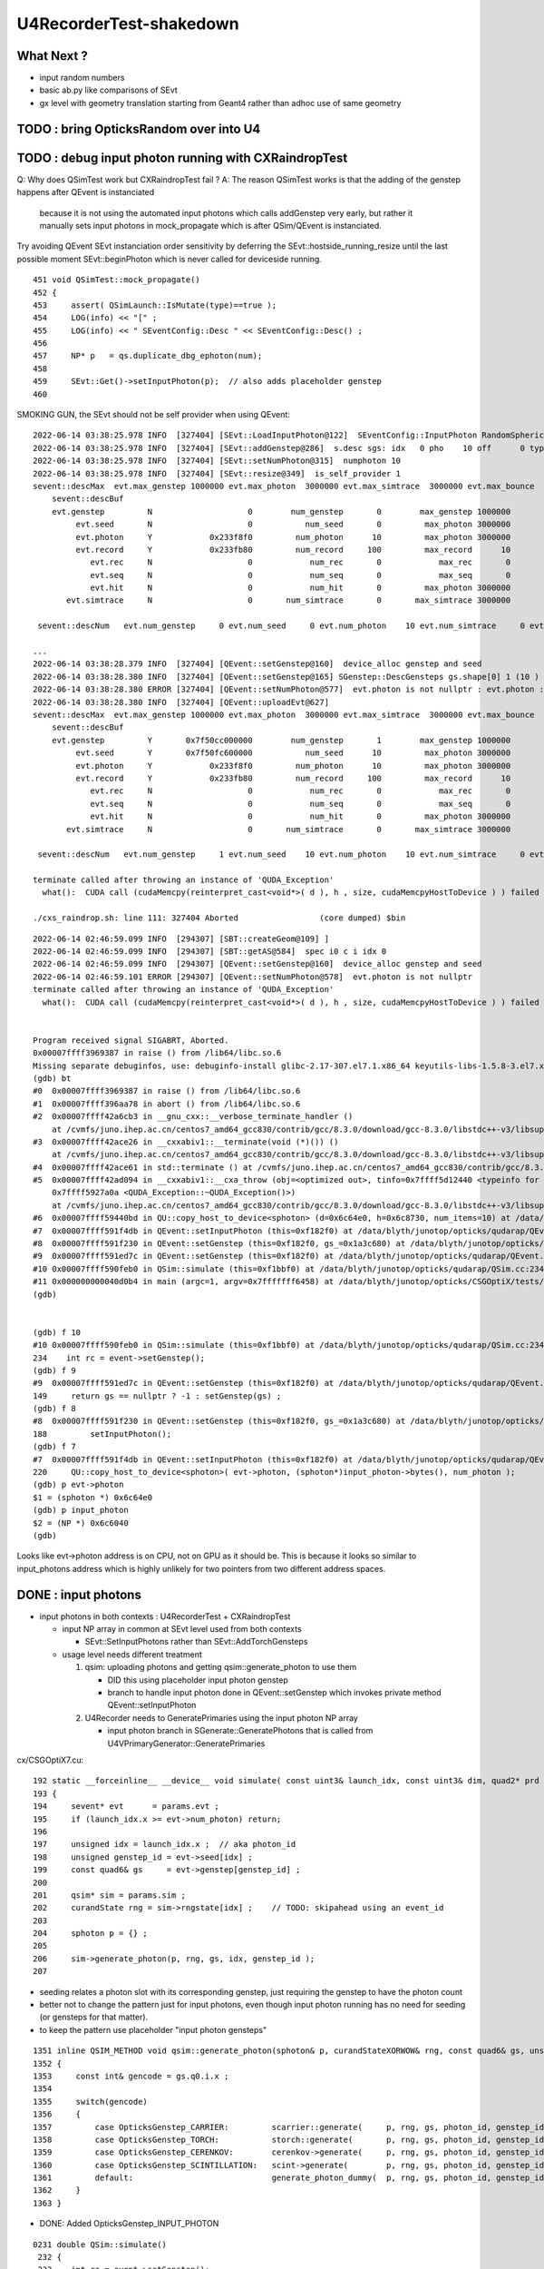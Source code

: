 U4RecorderTest-shakedown
===========================

What Next ?
-------------

* input random numbers
* basic ab.py like comparisons of SEvt
* gx level with geometry translation starting from Geant4
  rather than adhoc use of same geometry 



TODO : bring OpticksRandom over into U4
-----------------------------------------


TODO : debug input photon running with CXRaindropTest 
-------------------------------------------------------

Q: Why does QSimTest work but CXRaindropTest fail ?
A: The reason QSimTest works is that the adding of the genstep happens after QEvent is instanciated
    because it is not using the automated input photons which calls addGenstep very early, 
    but rather it manually sets input photons in mock_propagate which is after QSim/QEvent is instanciated. 


Try avoiding QEvent SEvt instanciation order sensitivity by deferring the SEvt::hostside_running_resize until the last 
possible moment SEvt::beginPhoton which is never called for deviceside running. 


::

    451 void QSimTest::mock_propagate()
    452 {
    453     assert( QSimLaunch::IsMutate(type)==true );
    454     LOG(info) << "[" ;
    455     LOG(info) << " SEventConfig::Desc " << SEventConfig::Desc() ;
    456 
    457     NP* p   = qs.duplicate_dbg_ephoton(num);
    458 
    459     SEvt::Get()->setInputPhoton(p);  // also adds placeholder genstep 
    460 





SMOKING GUN, the SEvt should not be self provider when using QEvent::

    2022-06-14 03:38:25.978 INFO  [327404] [SEvt::LoadInputPhoton@122]  SEventConfig::InputPhoton RandomSpherical10.npy path /home/blyth/.opticks/InputPhotons/RandomSpherical10.npy a.sstr (10, 4, 4, )
    2022-06-14 03:38:25.978 INFO  [327404] [SEvt::addGenstep@286]  s.desc sgs: idx   0 pho    10 off      0 typ INPUT_PHOTON gidx 0 enabled 1 tot_photon 10
    2022-06-14 03:38:25.978 INFO  [327404] [SEvt::setNumPhoton@315]  numphoton 10
    2022-06-14 03:38:25.978 INFO  [327404] [SEvt::resize@349]  is_self_provider 1
    sevent::descMax  evt.max_genstep 1000000 evt.max_photon  3000000 evt.max_simtrace  3000000 evt.max_bounce      9 evt.max_record     10 evt.max_rec      0
        sevent::descBuf 
        evt.genstep         N                    0        num_genstep       0        max_genstep 1000000
             evt.seed       N                    0           num_seed       0         max_photon 3000000
             evt.photon     Y            0x233f8f0         num_photon      10         max_photon 3000000
             evt.record     Y            0x233fb80         num_record     100         max_record      10
                evt.rec     N                    0            num_rec       0            max_rec       0
                evt.seq     N                    0            num_seq       0            max_seq       0
                evt.hit     N                    0            num_hit       0         max_photon 3000000
           evt.simtrace     N                    0       num_simtrace       0       max_simtrace 3000000

     sevent::descNum   evt.num_genstep     0 evt.num_seed     0 evt.num_photon    10 evt.num_simtrace     0 evt.num_record   100

    ...
    2022-06-14 03:38:28.379 INFO  [327404] [QEvent::setGenstep@160]  device_alloc genstep and seed 
    2022-06-14 03:38:28.380 INFO  [327404] [QEvent::setGenstep@165] SGenstep::DescGensteps gs.shape[0] 1 (10 ) total 10
    2022-06-14 03:38:28.380 ERROR [327404] [QEvent::setNumPhoton@577]  evt.photon is not nullptr : evt.photon : 0x233f8f0
    2022-06-14 03:38:28.380 INFO  [327404] [QEvent::uploadEvt@627] 
    sevent::descMax  evt.max_genstep 1000000 evt.max_photon  3000000 evt.max_simtrace  3000000 evt.max_bounce      9 evt.max_record     10 evt.max_rec      0
        sevent::descBuf 
        evt.genstep         Y       0x7f50cc000000        num_genstep       1        max_genstep 1000000
             evt.seed       Y       0x7f50fc600000           num_seed      10         max_photon 3000000
             evt.photon     Y            0x233f8f0         num_photon      10         max_photon 3000000
             evt.record     Y            0x233fb80         num_record     100         max_record      10
                evt.rec     N                    0            num_rec       0            max_rec       0
                evt.seq     N                    0            num_seq       0            max_seq       0
                evt.hit     N                    0            num_hit       0         max_photon 3000000
           evt.simtrace     N                    0       num_simtrace       0       max_simtrace 3000000

     sevent::descNum   evt.num_genstep     1 evt.num_seed    10 evt.num_photon    10 evt.num_simtrace     0 evt.num_record   100

    terminate called after throwing an instance of 'QUDA_Exception'
      what():  CUDA call (cudaMemcpy(reinterpret_cast<void*>( d ), h , size, cudaMemcpyHostToDevice ) ) failed with error: 'invalid argument' (/data/blyth/junotop/opticks/qudarap/QU.cc:344)

    ./cxs_raindrop.sh: line 111: 327404 Aborted                 (core dumped) $bin




::

    2022-06-14 02:46:59.099 INFO  [294307] [SBT::createGeom@109] ]
    2022-06-14 02:46:59.099 INFO  [294307] [SBT::getAS@584]  spec i0 c i idx 0
    2022-06-14 02:46:59.099 INFO  [294307] [QEvent::setGenstep@160]  device_alloc genstep and seed 
    2022-06-14 02:46:59.101 ERROR [294307] [QEvent::setNumPhoton@578]  evt.photon is not nullptr 
    terminate called after throwing an instance of 'QUDA_Exception'
      what():  CUDA call (cudaMemcpy(reinterpret_cast<void*>( d ), h , size, cudaMemcpyHostToDevice ) ) failed with error: 'invalid argument' (/data/blyth/junotop/opticks/qudarap/QU.cc:344)


    Program received signal SIGABRT, Aborted.
    0x00007ffff3969387 in raise () from /lib64/libc.so.6
    Missing separate debuginfos, use: debuginfo-install glibc-2.17-307.el7.1.x86_64 keyutils-libs-1.5.8-3.el7.x86_64 krb5-libs-1.15.1-37.el7_6.x86_64 libcom_err-1.42.9-13.el7.x86_64 libicu-50.2-4.el7_7.x86_64 libselinux-2.5-14.1.el7.x86_64 openssl-libs-1.0.2k-24.el7_9.x86_64 pcre-8.32-17.el7.x86_64 zlib-1.2.7-18.el7.x86_64
    (gdb) bt
    #0  0x00007ffff3969387 in raise () from /lib64/libc.so.6
    #1  0x00007ffff396aa78 in abort () from /lib64/libc.so.6
    #2  0x00007ffff42a6cb3 in __gnu_cxx::__verbose_terminate_handler ()
        at /cvmfs/juno.ihep.ac.cn/centos7_amd64_gcc830/contrib/gcc/8.3.0/download/gcc-8.3.0/libstdc++-v3/libsupc++/vterminate.cc:95
    #3  0x00007ffff42ace26 in __cxxabiv1::__terminate(void (*)()) ()
        at /cvmfs/juno.ihep.ac.cn/centos7_amd64_gcc830/contrib/gcc/8.3.0/download/gcc-8.3.0/libstdc++-v3/libsupc++/eh_terminate.cc:47
    #4  0x00007ffff42ace61 in std::terminate () at /cvmfs/juno.ihep.ac.cn/centos7_amd64_gcc830/contrib/gcc/8.3.0/download/gcc-8.3.0/libstdc++-v3/libsupc++/eh_terminate.cc:57
    #5  0x00007ffff42ad094 in __cxxabiv1::__cxa_throw (obj=<optimized out>, tinfo=0x7ffff5d12440 <typeinfo for QUDA_Exception>, dest=
        0x7ffff5927a0a <QUDA_Exception::~QUDA_Exception()>)
        at /cvmfs/juno.ihep.ac.cn/centos7_amd64_gcc830/contrib/gcc/8.3.0/download/gcc-8.3.0/libstdc++-v3/libsupc++/eh_throw.cc:95
    #6  0x00007ffff59440bd in QU::copy_host_to_device<sphoton> (d=0x6c64e0, h=0x6c8730, num_items=10) at /data/blyth/junotop/opticks/qudarap/QU.cc:344
    #7  0x00007ffff591f4db in QEvent::setInputPhoton (this=0xf182f0) at /data/blyth/junotop/opticks/qudarap/QEvent.cc:220
    #8  0x00007ffff591f230 in QEvent::setGenstep (this=0xf182f0, gs_=0x1a3c680) at /data/blyth/junotop/opticks/qudarap/QEvent.cc:188
    #9  0x00007ffff591ed7c in QEvent::setGenstep (this=0xf182f0) at /data/blyth/junotop/opticks/qudarap/QEvent.cc:149
    #10 0x00007ffff590feb0 in QSim::simulate (this=0xf1bbf0) at /data/blyth/junotop/opticks/qudarap/QSim.cc:234
    #11 0x000000000040d0b4 in main (argc=1, argv=0x7fffffff6458) at /data/blyth/junotop/opticks/CSGOptiX/tests/CXRaindropTest.cc:53
    (gdb) 


    (gdb) f 10
    #10 0x00007ffff590feb0 in QSim::simulate (this=0xf1bbf0) at /data/blyth/junotop/opticks/qudarap/QSim.cc:234
    234	   int rc = event->setGenstep(); 
    (gdb) f 9
    #9  0x00007ffff591ed7c in QEvent::setGenstep (this=0xf182f0) at /data/blyth/junotop/opticks/qudarap/QEvent.cc:149
    149	    return gs == nullptr ? -1 : setGenstep(gs) ; 
    (gdb) f 8
    #8  0x00007ffff591f230 in QEvent::setGenstep (this=0xf182f0, gs_=0x1a3c680) at /data/blyth/junotop/opticks/qudarap/QEvent.cc:188
    188	        setInputPhoton(); 
    (gdb) f 7
    #7  0x00007ffff591f4db in QEvent::setInputPhoton (this=0xf182f0) at /data/blyth/junotop/opticks/qudarap/QEvent.cc:220
    220	    QU::copy_host_to_device<sphoton>( evt->photon, (sphoton*)input_photon->bytes(), num_photon ); 
    (gdb) p evt->photon
    $1 = (sphoton *) 0x6c64e0
    (gdb) p input_photon
    $2 = (NP *) 0x6c6040
    (gdb) 


Looks like evt->photon address is on CPU, not on GPU as it should be. 
This is because it looks so similar to input_photons address which is highly unlikely for 
two pointers from two different address spaces. 



DONE : input photons
-----------------------

* input photons in both contexts : U4RecorderTest + CXRaindropTest

  * input NP array in common at SEvt level used from both contexts 

    * SEvt::SetInputPhotons rather than SEvt::AddTorchGensteps

  * usage level needs different treatment 

    1. qsim: uploading photons and getting qsim::generate_photon to use them 
 
       * DID this using placeholder input photon genstep
       * branch to handle input photon done in QEvent::setGenstep
         which invokes private method QEvent::setInputPhoton 

    2. U4Recorder needs to GeneratePrimaries using the input photon NP array  

       * input photon branch in SGenerate::GeneratePhotons that is called from U4VPrimaryGenerator::GeneratePrimaries
        

cx/CSGOptiX7.cu::

    192 static __forceinline__ __device__ void simulate( const uint3& launch_idx, const uint3& dim, quad2* prd )
    193 {
    194     sevent* evt      = params.evt ;
    195     if (launch_idx.x >= evt->num_photon) return;
    196 
    197     unsigned idx = launch_idx.x ;  // aka photon_id
    198     unsigned genstep_id = evt->seed[idx] ;
    199     const quad6& gs     = evt->genstep[genstep_id] ;
    200 
    201     qsim* sim = params.sim ;
    202     curandState rng = sim->rngstate[idx] ;    // TODO: skipahead using an event_id 
    203 
    204     sphoton p = {} ;
    205 
    206     sim->generate_photon(p, rng, gs, idx, genstep_id );
    207 

* seeding relates a photon slot with its corresponding genstep, just requiring the genstep 
  to have the photon count 
* better not to change the pattern just for input photons, even though input photon running 
  has no need for seeding (or gensteps for that matter).  
* to keep the pattern use placeholder "input photon gensteps"

::

    1351 inline QSIM_METHOD void qsim::generate_photon(sphoton& p, curandStateXORWOW& rng, const quad6& gs, unsigned photon_id, unsigned genstep_id ) const
    1352 {
    1353     const int& gencode = gs.q0.i.x ;
    1354 
    1355     switch(gencode)
    1356     {
    1357         case OpticksGenstep_CARRIER:         scarrier::generate(     p, rng, gs, photon_id, genstep_id)  ; break ;
    1358         case OpticksGenstep_TORCH:           storch::generate(       p, rng, gs, photon_id, genstep_id ) ; break ;
    1359         case OpticksGenstep_CERENKOV:        cerenkov->generate(     p, rng, gs, photon_id, genstep_id ) ; break ;
    1360         case OpticksGenstep_SCINTILLATION:   scint->generate(        p, rng, gs, photon_id, genstep_id ) ; break ;
    1361         default:                             generate_photon_dummy(  p, rng, gs, photon_id, genstep_id)  ; break ;
    1362     }
    1363 }

    
* DONE: Added OpticksGenstep_INPUT_PHOTON 

::

    0231 double QSim::simulate()
     232 {
     233    int rc = event->setGenstep();
     234    double dt = rc == 0 && cx != nullptr ? cx->simulate() : -1. ;
     235    return dt ;
     236 }

    143 int QEvent::setGenstep()
    144 {
    145     NP* gs = SEvt::GetGenstep();
    146     SEvt::Clear();   // clear the quad6 vector, ready to collect more genstep
    147     if(gs == nullptr) LOG(fatal) << "Must SEvt::AddGenstep before calling QEvent::setGenstep " ;
    148     return gs == nullptr ? -1 : setGenstep(gs) ;
    149 }

    151 int QEvent::setGenstep(NP* gs_)
    152 {
    153     gs = gs_ ;
    154     SGenstep::Check(gs);
    155     evt->num_genstep = gs->shape[0] ;
    156 
    157     if( evt->genstep == nullptr && evt->seed == nullptr )
    158     {
    159         LOG(info) << " device_alloc genstep and seed " ;
    160         evt->genstep = QU::device_alloc<quad6>( evt->max_genstep ) ;
    161         evt->seed    = QU::device_alloc<int>(   evt->max_photon )  ;
    162     }
    163 
    164     LOG(LEVEL) << SGenstep::Desc(gs, 10) ;
    165 
    166     bool num_gs_allowed = evt->num_genstep <= evt->max_genstep ;
    167     if(!num_gs_allowed) LOG(fatal) << " evt.num_genstep " << evt->num_genstep << " evt.max_genstep " << evt->max_genstep ;
    168     assert( num_gs_allowed );
    169 
    170     QU::copy_host_to_device<quad6>( evt->genstep, (quad6*)gs->bytes(), evt->num_genstep );
    171 
    172     QU::device_memset<int>(   evt->seed,    0, evt->max_photon );
    173 
    174     //count_genstep_photons();   // sets evt->num_seed
    175     //fill_seed_buffer() ;       // populates seed buffer
    176     count_genstep_photons_and_fill_seed_buffer();   // combi-function doing what both the above do 
    177 
    178 
    179     int gencode0 = SGenstep::GetGencode(gs, 0); // gencode of first genstep   
    180 
    181     if(OpticksGenstep_::IsFrame(gencode0))
    182     {
    183         setNumSimtrace( evt->num_seed );
    184     }
    185     else
    186     {
    187         setNumPhoton( evt->num_seed );  // photon, rec, record may be allocated here depending on SEventConfig
    188     }


* HMM: in spirit of not breaking the pattern for input photons, calling SEvt::SetInputPhotons(NP*) 
  needs to Add INPUT_PHOTON genstep : then the above can proceed unchanged for input photons


::

    258 /**
    259 QEvent::setPhoton
    260 -------------------
    261 
    262 This is only used with non-standard input photon running, 
    263 eg the photon mutatating QSimTest use this.  
    264 The normal mode of operation is to start from gensteps using QEvent::setGenstep
    265 and seed and generate photons on device.
    266 
    267 HMM: this is problematic as it breaks the pattern of normal genstep running 
    268 
    269 **/
    270 
    271 void QEvent::setPhoton(const NP* p_)
    272 {
    273     p = p_ ;
    274     
    275     int num_photon = p->shape[0] ;
    276     
    277     LOG(info) << "[ " <<  p->sstr() << " num_photon " << num_photon  ;
    278     
    279     assert( p->has_shape( -1, 4, 4) );
    280     
    281     setNumPhoton( num_photon );
    282     
    283     QU::copy_host_to_device<sphoton>( evt->photon, (sphoton*)p->bytes(), num_photon );
    284     
    285     LOG(info) << "] " <<  p->sstr() << " num_photon " << num_photon  ;
    286 }   





input photon mock_propagate getNumHit assert : ASSUMED TO BE COLLATERAL DAMAGE FROM PRD SIZE INCONSISTENCY
------------------------------------------------------------------------------------------------------------


::

    0  407 	    assert( evt->photon ); 
       408 	    assert( evt->num_photon ); 
       409 	
    -> 410 	    evt->num_hit = SU::count_if_sphoton( evt->photon, evt->num_photon, *selector );    
       411 	
       412 	    LOG(info) << " evt.photon " << evt->photon << " evt.num_photon " << evt->num_photon << " evt.num_hit " << evt->num_hit ;  
       413 	    return evt->num_hit ; 
    (lldb) p evt->photon
    (sphoton *) $0 = 0x000000070a240000
    (lldb) p evt->num_photon
    (int) $1 = 8
    (lldb) f 11
    frame #11: 0x0000000100646ecc libSysRap.dylib`SU::count_if_sphoton(sphoton const*, unsigned int, sphoton_selector const&) + 44
    libSysRap.dylib`SU::count_if_sphoton:
        0x100646ecc <+44>: addq   $0x10, %rsp
        0x100646ed0 <+48>: popq   %rbp
        0x100646ed1 <+49>: retq   
        0x100646ed2 <+50>: nopw   %cs:(%rax,%rax)
    (lldb) bt
    * thread #1, queue = 'com.apple.main-thread', stop reason = signal SIGABRT
        frame #0: 0x00007fff72d94b66 libsystem_kernel.dylib`__pthread_kill + 10
        frame #1: 0x00007fff72f5f080 libsystem_pthread.dylib`pthread_kill + 333
        frame #2: 0x00007fff72cf01ae libsystem_c.dylib`abort + 127
        frame #3: 0x00007fff70beaf8f libc++abi.dylib`abort_message + 245
        frame #4: 0x00007fff70beb113 libc++abi.dylib`default_terminate_handler() + 241
        frame #5: 0x00007fff7202ceab libobjc.A.dylib`_objc_terminate() + 105
        frame #6: 0x00007fff70c067c9 libc++abi.dylib`std::__terminate(void (*)()) + 8
        frame #7: 0x00007fff70c0626f libc++abi.dylib`__cxa_throw + 121
        frame #8: 0x000000010064a5b6 libSysRap.dylib`void thrust::cuda_cub::free<thrust::cuda_cub::tag, thrust::pointer<long, thrust::cuda_cub::tag, thrust::use_default, thrust::use_default> >(thrust::cuda_cub::execution_policy<thrust::cuda_cub::tag>&, thrust::pointer<long, thrust::cuda_cub::tag, thrust::use_default, thrust::use_default>) + 166
        frame #9: 0x0000000100649508 libSysRap.dylib`thrust::detail::temporary_allocator<long, thrust::cuda_cub::tag>::allocate(unsigned long) + 72
        frame #10: 0x000000010064c9c3 libSysRap.dylib`long thrust::cuda_cub::reduce_n<thrust::cuda_cub::tag, thrust::cuda_cub::transform_input_iterator_t<long, thrust::device_ptr<sphoton const>, sphoton_selector>, long, long, thrust::plus<long> >(thrust::cuda_cub::execution_policy<thrust::cuda_cub::tag>&, thrust::cuda_cub::transform_input_iterator_t<long, thrust::device_ptr<sphoton const>, sphoton_selector>, long, long, thrust::plus<long>) + 67
      * frame #11: 0x0000000100646ecc libSysRap.dylib`SU::count_if_sphoton(sphoton const*, unsigned int, sphoton_selector const&) + 44
        frame #12: 0x00000001001acd01 libQUDARap.dylib`QEvent::getNumHit(this=0x0000000100991d10) const at QEvent.cc:410
        frame #13: 0x000000010001a606 QSimTest`QSimTest::mock_propagate(this=0x00007ffeefbfe3c8) at QSimTest.cc:457
        frame #14: 0x000000010001c379 QSimTest`QSimTest::main(this=0x00007ffeefbfe3c8) at QSimTest.cc:634
        frame #15: 0x000000010001d24b QSimTest`main(argc=1, argv=0x00007ffeefbfe6a8) at QSimTest.cc:659
        frame #16: 0x00007fff72c44015 libdyld.dylib`start + 1
        frame #17: 0x00007fff72c44015 libdyld.dylib`start + 1
    (lldb) f 13
    frame #13: 0x000000010001a606 QSimTest`QSimTest::mock_propagate(this=0x00007ffeefbfe3c8) at QSimTest.cc:457
       454 	    qs.mock_propagate( prd, type ); 
       455 	
       456 	    const QEvent* event = qs.event ; 
    -> 457 	    unsigned num_hit = event->getNumHit(); 
       458 	    LOG(info) << " num_hit " << num_hit ;
       459 	
       460 	    SEvt::Save(dir); 
    (lldb) 



After commenting the above QSimTest getNumHit find the standard SEvt getHit succeeds::

    //qsim.mock_propagate evt.max_bounce 9 evt.max_record 0 evt.record 0x0 evt.num_record 0 evt.num_rec 0 
    //qsim.mock_propagate evt.max_bounce 9 evt.max_record 0 evt.record 0x0 evt.num_record 0 evt.num_rec 0 
    2022-06-13 13:14:23.314 INFO  [22054730] [QSim::mock_propagate@823] ]
    2022-06-13 13:14:23.314 INFO  [22054730] [SEvt::save@847]  dir /tmp/blyth/opticks/QSimTest/mock_propagate
    2022-06-13 13:14:23.314 FATAL [22054730] [QEvent::getPhoton@320] [ evt.num_photon 8 p.sstr (8, 4, 4, ) evt.photon 0x70a240000
    2022-06-13 13:14:23.314 FATAL [22054730] [QEvent::getPhoton@323] ] evt.num_photon 8
    2022-06-13 13:14:23.314 FATAL [22054730] [*QEvent::getRecord@374]  getRecord called when there is no such array, use SEventConfig::SetCompMask to avoid 
    2022-06-13 13:14:23.314 FATAL [22054730] [*QEvent::getRec@386]  getRec called when there is no such array, use SEventConfig::SetCompMask to avoid 
    2022-06-13 13:14:23.314 FATAL [22054730] [*QEvent::getSeq@363]  getSeq called when there is no such array, use SEventConfig::SetCompMask to avoid 
    2022-06-13 13:14:23.316 INFO  [22054730] [*QEvent::getHit@454]  evt.photon 0x70a240000 evt.num_photon 8 evt.num_hit 4 selector.hitmask 64 SEventConfig::HitMask 64 SEventConfig::HitMaskLabel SD
    2022-06-13 13:14:23.316 INFO  [22054730] [*QEvent::getHit_@481]  hit.sstr (4, 4, 4, )
    2022-06-13 13:14:23.316 FATAL [22054730] [*QEvent::getSimtrace@345]  getSimtrace called when there is no such array, use SEventConfig::SetCompMask to avoid 
    2022-06-13 13:14:23.316 INFO  [22054730] [SEvt::save@851] SEvt::descComponent
     SEventConfig::CompMaskLabel genstep,photon,record,rec,seq,seed,hit,simtrace,domain
                     hit          (4, 4, 4, ) 
                    seed                (8, ) 
                 genstep          (1, 6, 4, )       SEventConfig::MaxGenstep                   0


Is there a problem with calling getNumHit twice ?


Is s.optical being filled ?::

    //_QSim_mock_propagate idx 7 evt.num_photon 8 evt.max_record 0  
    //qsim.mock_propagate evt.max_bounce 9 evt.max_record 0 evt.record 0x0 evt.num_record 0 evt.num_rec 0 
    //qsim.mock_propagate evt.max_bounce 9 evt.max_record 0 evt.record 0x0 evt.num_record 0 evt.num_rec 0 
    //qsim.mock_propagate evt.max_bounce 9 evt.max_record 0 evt.record 0x0 evt.num_record 0 evt.num_rec 0 
    //qsim.mock_propagate evt.max_bounce 9 evt.max_record 0 evt.record 0x0 evt.num_record 0 evt.num_rec 0 
    //qsim.mock_propagate evt.max_bounce 9 evt.max_record 0 evt.record 0x0 evt.num_record 0 evt.num_rec 0 
    //qsim.mock_propagate evt.max_bounce 9 evt.max_record 0 evt.record 0x0 evt.num_record 0 evt.num_rec 0 
    //qsim.mock_propagate evt.max_bounce 9 evt.max_record 0 evt.record 0x0 evt.num_record 0 evt.num_rec 0 
    //qsim.mock_propagate evt.max_bounce 9 evt.max_record 0 evt.record 0x0 evt.num_record 0 evt.num_rec 0 
    //qsim.propagate idx 0 bounce 0 command 3 flag 0 s.optical.x 0 
    //qsim.propagate idx 1 bounce 0 command 3 flag 0 s.optical.x 0 
    //qsim.propagate idx 2 bounce 0 command 3 flag 0 s.optical.x 0 
    //qsim.propagate idx 3 bounce 0 command 3 flag 0 s.optical.x 2 
    //qsim.propagate idx 4 bounce 0 command 3 flag 0 s.optical.x 716983765 
    //qsim.propagate idx 5 bounce 0 command 3 flag 0 s.optical.x -268435473 
    //qsim.propagate idx 6 bounce 0 command 3 flag 0 s.optical.x 0 
    //qsim.propagate idx 7 bounce 0 command 3 flag 0 s.optical.x 0 
    //qsim.mock_propagate idx 0 bounce 1 evt.max_bounce 9 command 2 
    //qsim.mock_propagate idx 1 bounce 1 evt.max_bounce 9 command 2 
    //qsim.mock_propagate idx 2 bounce 1 evt.max_bounce 9 command 2 



Non-sensical prd from idx 4::

    //qsim.mock_propagate evt.max_bounce 9 evt.max_record 0 evt.record 0x0 evt.num_record 0 evt.num_rec 0 
    //qsim.mock_propagate idx 0 prd.q0.f.xyzw (    0.0000     0.0000     1.0000   100.0000) 
    //qsim.mock_propagate idx 1 prd.q0.f.xyzw (    0.0000     0.0000     1.0000   200.0000) 
    //qsim.mock_propagate idx 2 prd.q0.f.xyzw (    0.0000     0.0000     1.0000   300.0000) 
    //qsim.mock_propagate idx 3 prd.q0.f.xyzw (    0.0000     0.0000     1.0000   400.0000) 
    //qsim.mock_propagate idx 4 prd.q0.f.xyzw (       nan -2658455674657181688750263746384887808.0000    -2.0000        nan) 
    //qsim.mock_propagate idx 5 prd.q0.f.xyzw (       nan        nan        nan        nan) 
    //qsim.mock_propagate idx 6 prd.q0.f.xyzw (    0.0000     0.0000     0.0000     0.0000) 
    //qsim.mock_propagate idx 7 prd.q0.f.xyzw (    0.0000     0.0000     0.0000     0.0000) 

* FIXED THIS : IT WAS DUE TO SEventConfig inconsistency in QSimTest initializtion, 
  had to change order of instanciation 

Huh looks like prd using a different max_bounce to propagation::

      : t.prd                                              :         (8, 4, 2, 4) : 0:01:21.105138 


FIXED : Discrepant max bounce::

    epsilon:tests blyth$ grep SetMaxBounce *.*
    QSimTest.cc:        SEventConfig::SetMaxBounce(num_bounce); 


::

    In [2]: t.prd                                                                                                                                                               
    Out[2]: 
    array([[[[  0.,   0.,   1., 100.],
             [  0.,   0.,   0.,   0.]],

            [[  0.,   0.,   1., 200.],
             [  0.,   0.,   0.,   0.]],

            [[  0.,   0.,   1., 300.],
             [  0.,   0.,   0.,   0.]],

            [[  0.,   0.,   1., 400.],
             [  0.,   0.,   0.,   0.]]],


           [[[  0.,   0.,   1., 100.],
             [  0.,   0.,   0.,   0.]],

            [[  0.,   0.,   1., 200.],
             [  0.,   0.,   0.,   0.]],

            [[  0.,   0.,   1., 300.],
             [  0.,   0.,   0.,   0.]],

            [[  0.,   0.,   1., 400.],
             [  0.,   0.,   0.,   0.]]],




DONE : More featureful geometry, in u4/tests/U4RecorderTest.cc GEOM RaindropRockAirWater
------------------------------------------------------------------------------------------

* need more featureful geometry to test/develop things like microstep skipping 

  * before full geometry prep a local simple Raindrop geometry 
  * need water and air 



Geant4 originals : expand from just LS_ori to all materials 
--------------------------------------------------------------

::

    0805 void GPropertyLib::addRawOriginal(GPropertyMap<double>* pmap)
     806 {
     807     m_raw_original.push_back(pmap);
     808 }
     ...
     845 GPropertyMap<double>* GPropertyLib::getRawOriginal(const char* shortname) const
     846 {
     847     unsigned num_raw_original = m_raw_original.size();
     848     for(unsigned i=0 ; i < num_raw_original ; i++)
     849     { 
     850         GPropertyMap<double>* pmap = m_raw_original[i];
     851         const char* name = pmap->getShortName();
     852         if(strcmp(shortname, name) == 0) return pmap ;
     853     }
     854     return NULL ;
     855 }

    epsilon:ggeo blyth$ opticks-f addRawOriginal
    ./extg4/X4PhysicalVolume.cc:        m_sclib->addRawOriginal(pmap);      
    ./extg4/X4MaterialTable.cc:        m_mlib->addRawOriginal(pmap_rawmat_en) ;  // down to GPropertyLib
    ./ggeo/GPropertyLib.cc:void GPropertyLib::addRawOriginal(GPropertyMap<double>* pmap)
    ./ggeo/GPropertyLib.hh:        void                  addRawOriginal(GPropertyMap<double>* pmap);
    epsilon:opticks blyth$ 


     342 void X4PhysicalVolume::collectScintillatorMaterials()
     343 {
     ...
     348     typedef GPropertyMap<double> PMAP ;
     349     std::vector<PMAP*> raw_energy_pmaps ;
     350     m_mlib->findRawOriginalMapsWithProperties( raw_energy_pmaps, SCINTILLATOR_PROPERTIES, ',' );
     ...
     378     // original energy domain 
     379     for(unsigned i=0 ; i < num_scint ; i++)
     380     {
     381         PMAP* pmap = raw_energy_pmaps[i] ;
     382         m_sclib->addRawOriginal(pmap);
     383     }

    105 void X4MaterialTable::init()
    106 {
    107     unsigned num_input_materials = m_input_materials.size() ;
    ...
    111     for(unsigned i=0 ; i < num_input_materials ; i++)
    112     {
    ...
    136         char mode_asis_en = 'E' ;
    137         GMaterial* rawmat_en = X4Material::Convert( material, mode_asis_en );
    138         GPropertyMap<double>* pmap_rawmat_en = dynamic_cast<GPropertyMap<double>*>(rawmat_en) ;
    139         m_mlib->addRawOriginal(pmap_rawmat_en) ;  // down to GPropertyLib

    0887 void GPropertyLib::findRawOriginalMapsWithProperties( std::vector<GPropertyMap<double>*>& dst, const char* props, char delim )
     888 {
     889     SelectPropertyMapsWithProperties(dst, props, delim, m_raw_original );
     890 }

    0982 void GPropertyLib::saveRawOriginal()
     983 {
     984     std::string dir = getCacheDir();
     985     unsigned num_raw_original = m_raw_original.size();
     986     LOG(LEVEL) << "[ " << dir << " num_raw_original " << num_raw_original ;
     987     for(unsigned i=0 ; i < num_raw_original ; i++)
     988     {
     989         GPropertyMap<double>* pmap = m_raw_original[i] ;
     990         pmap->save(dir.c_str());
     991     }
     992     LOG(LEVEL) << "]" ;
     993 }

    001 #include "SConstant.hh"
      2 
      3 const char* SConstant::ORIGINAL_DOMAIN_SUFFIX = "_ori" ;
      4 

    1076 template <typename T>
    1077 void GPropertyMap<T>::save(const char* dir)
    1078 {
    1079     std::string shortname = m_shortname ;
    1080     if(m_original_domain) shortname += SConstant::ORIGINAL_DOMAIN_SUFFIX ;
    1081 
    1082     LOG(LEVEL) << " save shortname (+_ori?) [" << shortname << "] m_original_domain " << m_original_domain  ;
    1083 
    1084     for(std::vector<std::string>::iterator it=m_keys.begin() ; it != m_keys.end() ; it++ )
    1085     {
    1086         std::string key = *it ;
    1087         std::string propname(key) ;
    1088         propname += ".npy" ;
    1089 
    1090         GProperty<T>* prop = m_prop[key] ;
    1091         prop->save(dir, shortname.c_str(), propname.c_str());  // dir, reldir, name
    1092     }
    1093 }


geocache-create uses okg4/tests/OKX4Test.cc::

    112     
    113     m_ggeo->postDirectTranslation();   // closing libs, finding repeat instances, merging meshes, saving 
    114     

    0584 /**
     585 GGeo::postDirectTranslation
     586 -------------------------------
     587 
     588 Invoked from G4Opticks::translateGeometry after the X4PhysicalVolume conversion
     589 for live running or from okg4/tests/OKX4Test.cc main for geocache-create.
     590 
     591 **/
     592 
     593 
     594 void GGeo::postDirectTranslation()
     595 {
     596     LOG(LEVEL) << "[" ;
     597 
     598     prepare();     // instances are formed here     
     599 
     600     LOG(LEVEL) << "( GBndLib::fillMaterialLineMap " ;
     601     GBndLib* blib = getBndLib();
     602     blib->fillMaterialLineMap();
     603     LOG(LEVEL) << ") GBndLib::fillMaterialLineMap " ;
     604 
     605     LOG(LEVEL) << "( GGeo::save " ;
     606     save();
     607     LOG(LEVEL) << ") GGeo::save " ;
     608 
     609 
     610     deferred();
     611 
     612     postDirectTranslationDump();
     613 
     614     LOG(LEVEL) << "]" ;
     615 }


With Gun : First 100 label id are zero ? FIXED 
------------------------------------------------

::

    In [25]: np.all( id_[100:] == np.arange(100,388, dtype=np.int32)  )
    Out[25]: True

    In [26]: np.all( id_[:100] == 0 )
    Out[26]: True

FIXED by commenting the SEvt::AddTorchGenstep when gun running::

    133 int main(int argc, char** argv)
    134 {    
    135     OPTICKS_LOG(argc, argv);
    136 
    137     unsigned max_bounce = 9 ;
    138     SEventConfig::SetMaxBounce(max_bounce);
    139     SEventConfig::SetMaxRecord(max_bounce+1);
    140     SEventConfig::SetMaxRec(max_bounce+1);
    141     SEventConfig::SetMaxSeq(max_bounce+1);
    142 
    143     SEvt evt ; 
    144     //SEvt::AddTorchGenstep();


With Gun : FIXED : Unexpected seq labels 
-----------------------------------------

* should be starting with SI or CK 

::

   0 : MI SD SD SD MI MI 
   1 : MI SD SD SD MI MI 
   2 : MI SD SD MI MI MI 
   3 : MI SD SD MI MI MI 
   4 : MI SC SD MI MI MI 
   5 : SI SC SD MI MI MI 
   6 : SI SC SD MI MI MI 
   7 : SI AB AB MI 
   8 : SI AB AB MI 


After zeroing seq and rec at SEvt::startPhoton the seq looks more reasonable::

   0 : CK AB AB 
   1 : CK AB SC AB MI 
   2 : CK AB 
   3 : CK MI 
   4 : CK AB 
   5 : SI AB 
   6 : SI SC MI MI MI MI 
   7 : SI AB 
   8 : SI AB AB MI 
   9 : SI MI 


With Gun : Not terminated at AB ? Probably reemision rejoin AB scrub not working yet ? YEP: FIXED
----------------------------------------------------------------------------------------------------

* actually did i implement that at all ? only did the flagmask not the seqhis ?

seqhis::

   0 : CK AB AB 
   1 : CK AB SC AB MI 
   2 : CK AB 
   3 : CK MI 
   4 : CK AB 
   5 : SI AB 
   6 : SI SC MI MI MI MI 
   7 : SI AB 
   8 : SI AB AB MI 
   9 : SI MI 

Implement GIDX control for debug running with single genstep.::

    bflagdesc_(r[0,j])
     idx(     0) prd(  0    0     0 0 ii:    0)  CK               CK  
     idx(     0) prd(  0    0     0 0 ii:    0)  AB            AB|CK  
     idx(     0) prd(  0    0     0 0 ii:    0)  AB         RE|AB|CK  


* FIXED : clear discrepancy between the flag+seqhis and the flagmask 

The current_photon flag gets seq.add_nibble by SEvt::pointPhoton::

    342 void SEvt::pointPhoton(const spho& label)
    343 {   
    344     assert( label.isSameLineage(current_pho) );
    345     unsigned idx = label.id ;
    346     int& bounce = slot[idx] ;
    347     
    348     const sphoton& p = current_photon ;
    349     srec& rec = current_rec ;
    350     sseq& seq = current_seq ;
    351     
    352     if( evt->record && bounce < evt->max_record ) evt->record[evt->max_record*idx+bounce] = p ;
    353     if( evt->rec    && bounce < evt->max_rec    ) evt->add_rec(rec, idx, bounce, p );  
    354     if( evt->seq    && bounce < evt->max_seq    ) seq.add_nibble(bounce, p.flag(), p.boundary() );
    355     
    356     bounce += 1 ;
    357 }

Fixed reemission bookkeeping by history rewrite.

SEvt::rjoinPhoton::


    331     if( evt->photon )
    332     {
    333        // HMM: could directly change photon[idx] via ref ? 
    334        // But are here taking a copy to current_photon
    335        // and relying on copyback at SEvt::endPhoton
    336 
    337         current_photon = photon[idx] ;
    338         assert( current_photon.flag() == BULK_ABSORB );
    339         assert( current_photon.flagmask & BULK_ABSORB  );   // all continuePhoton should have BULK_ABSORB in flagmask
    340 
    341         current_photon.flagmask &= ~BULK_ABSORB  ; // scrub BULK_ABSORB from flagmask
    342         current_photon.set_flag(BULK_REEMIT) ;     // gets OR-ed into flagmask 
    343     }
    344 
    345     if( evt->seq )
    346     {
    347         current_seq = seq[idx] ;
    348         unsigned seq_flag = current_seq.get_flag(prior);
    349         assert( seq_flag == BULK_ABSORB );
    350         current_seq.set_flag(prior, BULK_REEMIT);
    351     }
    352 
    353     if( evt->record )
    354     {
    355         sphoton& rjoin_record = evt->record[evt->max_record*idx+prior]  ;
    356         unsigned rjoin_flag = rjoin_record.flag() ;
    357 
    358         LOG(info) << " rjoin.flag "  << OpticksPhoton::Flag(rjoin_flag)  ;
    359         assert( rjoin_flag == BULK_ABSORB );
    360         assert( rjoin_record.flagmask & BULK_ABSORB );
    361 
    362         rjoin_record.flagmask &= ~BULK_ABSORB ; // scrub BULK_ABSORB from flagmask  
    363         rjoin_record.set_flag(BULK_REEMIT) ;
    364     }


GIDX selection beyond the first is asserting : FIXED 
--------------------------------------------------------

::

    2022-06-09 16:52:41.855 INFO  [19428647] [U4Recorder::BeginOfRunAction@38] 
    2022-06-09 16:52:41.855 INFO  [19428647] [U4Recorder::BeginOfEventAction@40] 
    2022-06-09 16:52:41.856 INFO  [19428647] [SEvt::addGenstep@183]  s.desc sgs: idx   0 pho     5 off      0 typ G4Cerenkov_modified gidx 0 enabled 0
    2022-06-09 16:52:41.856 INFO  [19428647] [SEvt::addGenstep@183]  s.desc sgs: idx   0 pho     1 off      0 typ DsG4Scintillation_r4695 gidx 1 enabled 1
    2022-06-09 16:52:41.856 INFO  [19428647] [SEvt::setNumPhoton@210]  numphoton 1
    2022-06-09 16:52:41.856 INFO  [19428647] [SEvt::addGenstep@183]  s.desc sgs: idx   1 pho     1 off      1 typ DsG4Scintillation_r4695 gidx 2 enabled 0
    2022-06-09 16:52:41.856 INFO  [19428647] [SEvt::addGenstep@183]  s.desc sgs: idx   1 pho     1 off      1 typ DsG4Scintillation_r4695 gidx 3 enabled 0
    2022-06-09 16:52:41.856 INFO  [19428647] [SEvt::addGenstep@183]  s.desc sgs: idx   1 pho     1 off      1 typ DsG4Scintillation_r4695 gidx 4 enabled 0
    2022-06-09 16:52:41.856 INFO  [19428647] [SEvt::beginPhoton@269] 
    2022-06-09 16:52:41.856 INFO  [19428647] [SEvt::beginPhoton@270] spho ( gs ix id gn   1   0    1 0 ) 
    2022-06-09 16:52:41.856 ERROR [19428647] [SEvt::beginPhoton@275]  not in_range  idx 1 pho.size  1 label spho ( gs ix id gn   1   0    1 0 ) 
    Assertion failed: (in_range), function beginPhoton, file /Users/blyth/opticks/sysrap/SEvt.cc, line 281.
    ./U4RecorderTest.sh: line 43: 73818 Abort trap: 6           U4RecorderTest
    === ./U4RecorderTest.sh : logdir /tmp/blyth/opticks/U4RecorderTest
    epsilon:tests blyth$ 



The sgs genstep labelling is using an offset that does not account for enabled gensteps presumably::

     56 inline spho sgs::MakePho(unsigned idx, const spho& ancestor)
     57 {
     58     return ancestor.isDefined() ? ancestor.make_reemit() : spho::MakePho(index, idx, offset + idx, 0) ;
     59 }


FIXED this by simplifying genstep disabling to simply set the numphotons of disabled gensteps to zero, 
without any change to the collection machinery.  As genstep disabling is purely for debugging this is acceptable. 




FIXED : Checking rjoinPhoton matching tripping some asserts
---------------------------------------------------------------


::

    u4 ; cd tests

    epsilon:tests blyth$ ./U4RecorderTest.sh


    2022-06-09 20:51:29.134 INFO  [19769941] [SEvt::rjoinPhoton@315] 
    2022-06-09 20:51:29.134 INFO  [19769941] [SEvt::rjoinPhoton@316] spho ( gs ix id gn 117   0  33310 ) 
    rjoinPhotonCheck : does not have BULK_ABSORB flag ? ph.idx 333 flag_AB NO flagmask_AB NO
     pos (-1000.000,722.148,670.385)  t  46.844
     mom (-0.814, 0.581,-0.026)  iindex 0
     pol (-0.145,-0.159, 0.977)  wl 394.830
     bn 0 fl 4 id 0 or 1.000 ix 333 fm 16 ab MI
     digest(16) 1bf2798f0385a6f99531161605e3e661
     digest(12) 62c0957fc9dbf3ed296559467aa5d5d5
     NOT seq_flag_AB, rather   
     rjoin_record_d12   1e80c7b62fe41f2b3cfbc743988d1787
     current_photon_d12 62c0957fc9dbf3ed296559467aa5d5d5
     d12_match NO
    Assertion failed: (d12_match), function rjoinPhoton, file /Users/blyth/opticks/sysrap/SEvt.cc, line 377.
    ./U4RecorderTest.sh: line 43: 23381 Abort trap: 6           U4RecorderTest
    === ./U4RecorderTest.sh : logdir /tmp/blyth/opticks/U4RecorderTest
    /Users/blyth/opticks/u4/tests
    cfbase:/usr/local/opticks/geocache/OKX4Test_lWorld0x5780b30_PV_g4live/g4ok_gltf/5303cd587554cb16682990189831ae83/1/CSG_GGeo 
    Fold : setting globals False globals_prefix  
    t



FIXED : Smoking gun is getting impossible rjoin.flag of SCINTILLATION are clearly 
wandering over to another photons records::

    2022-06-10 11:56:09.859 INFO  [19958285] [SEvt::rjoinPhoton@321] 
    2022-06-10 11:56:09.859 INFO  [19958285] [SEvt::rjoinPhoton@322] spho (gs:ix:id:gn 117   0    0 10)
    rjoinPhotonCheck : does not have BULK_ABSORB flag ? sphoton idx 0 flag MISS flagmask SI|MI|RE
     pos (-1000.000,722.148,670.385)  t  46.844
     mom (-0.814, 0.581,-0.026)  iindex 0
     pol (-0.145,-0.159, 0.977)  wl 394.830
     bn 0 fl 4 id 0 or 1.000 ix 0 fm 16 ab MI
     digest(16) 7706526a21ed79f8fb759805c75c798b
     digest(12) 62c0957fc9dbf3ed296559467aa5d5d5
     NOT seq_flag_AB, rather   
     idx 0 bounce 11 prior 10 evt.max_record 10 rjoin_record_d12   1e80c7b62fe41f2b3cfbc743988d1787
     current_photon_d12 62c0957fc9dbf3ed296559467aa5d5d5
     d12match NO
     rjoin_record 
     pos (-9.399,42.455,114.610)  t  7.007
     mom ( 0.802, 0.597, 0.017)  iindex 0
     pol ( 0.559,-0.739,-0.377)  wl 466.605
     bn 0 fl 2 id 0 or 1.000 ix 1 fm 2 ab SI
     digest(16) 07cb368115014bb1c643bd028d48c1e0
     digest(12) 1e80c7b62fe41f2b3cfbc743988d1787
    2022-06-10 11:56:09.860 INFO  [19958285] [SEvt::rjoinPhoton@400]  rjoin.flag SCINTILLATION
     NOT rjoin_flag_AB 
     NOT rjoin_record_flagmask_AB 
     current_photon 
     pos (-1000.000,722.148,670.385)  t  46.844
     mom (-0.814, 0.581,-0.026)  iindex 0
     pol (-0.145,-0.159, 0.977)  wl 394.830
     bn 0 fl 10 id 0 or 1.000 ix 0 fm 16 ab RE
     digest(16) 829c294403eff470277c9cdb81f983a6
     digest(12) 62c0957fc9dbf3ed296559467aa5d5d5
    2022-06-10 11:56:09.860 INFO  [19958285] [SEvt::pointPhoton@494] spho (gs:ix:id:gn 117   0    0 10)  seqhis      55555555552 nib 11 SI RE RE RE RE RE RE RE RE RE RE                
    2022-06-10 11:56:09.860 INFO  [19958285] [U4Recorder::UserSteppingAction_Optical@190]  step.tstat fStopAndKill MISS



Must review how evt->max_record truncation is handled, as apparently not working.

* FIXED : the problem was just with the rjoin checking not applying the truncation







